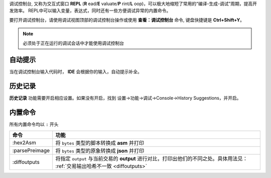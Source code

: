 
调试控制台, 又称为交互式窗口 **REPL** (**R** ead/**E** valuate/**P** rint/**L** oop)，可以极大地缩短了常用的“编译-生成-调试”周期，提高开发效率。
REPL中可以输入变量，表达式，同时还有一些方便调试异常的内置命令。

要打开调试控制台，请使用调试视图顶部的调试控制台操作或使用 **查看：调试控制台** 命令, 键盘快捷键是 **Ctrl+Shift+Y**。

.. note::

  必须处于正在运行的调试会话中才能使用调试控制台


自动提示
================

当在调试控制台输入代码时， **IDE** 会根据你的输入，自动提示补全。


.. image:: ./images/repl-completion.gif
  :width: 100%


历史记录
================

**历史记录** 功能需要开启相应设置。如果没有开启，找到 设置->功能->调试->Console->History Suggestions，并开启。

.. image:: ./images/repl-suggestions.png
  :width: 100%


内置命令
================

所有内置命令均以 ``:`` 开头

===============     ======================================================================================
命令                功能
===============     ======================================================================================
:hex2Asm            将 ``bytes`` 类型的脚本转换成 **asm** 并打印
:parsePreimage      将 ``bytes`` 类型的原象转换成 **json** 并打印
:diffoutputs        将指定 ``output`` 与当前交易的 **output** 进行对比，打印出他们的不同之处。具体用法见：
                    :ref:`交易输出哈希不一致 <diffoutputs>`
===============     ======================================================================================




